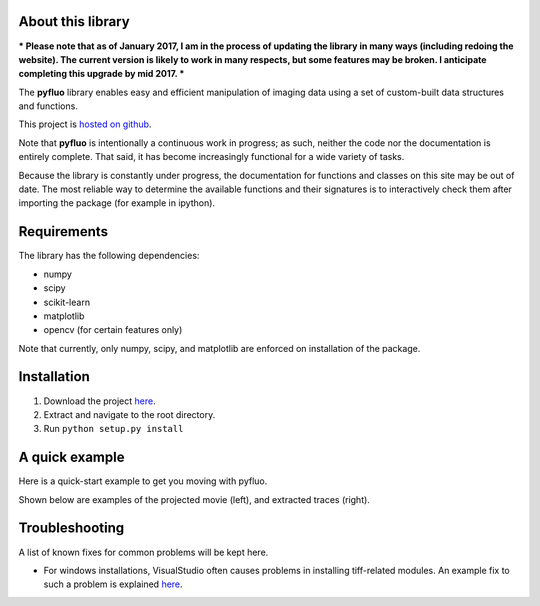 About this library
--------------------

*** Please note that as of January 2017, I am in the process of updating the library in many ways (including redoing the website). The current version is likely to work in many respects, but some features may be broken. I anticipate completing this upgrade by mid 2017. ***

The **pyfluo** library enables easy and efficient manipulation of imaging data using a set of custom-built data structures and functions.

This project is `hosted on github <https://github.com/bensondaled/pyfluo/>`_.

Note that **pyfluo** is intentionally a continuous work in progress; as such, neither the code nor the documentation is entirely complete. That said, it has become increasingly functional for a wide variety of tasks.

Because the library is constantly under progress, the documentation for functions and classes on this site may be out of date. The most reliable way to determine the available functions and their signatures is to interactively check them after importing the package (for example in ipython).

Requirements
--------------
The library has the following dependencies:

* numpy
* scipy
* scikit-learn
* matplotlib
* opencv (for certain features only)

Note that currently, only numpy, scipy, and matplotlib are enforced on installation of the package.

Installation
-------------
#. Download the project `here <https://github.com/bensondaled/pyfluo/>`_.
#. Extract and navigate to the root directory.
#. Run ``python setup.py install``

A quick example
-----------------
Here is a quick-start example to get you moving with pyfluo.

.. code-block:: python
    :linenos:

    import pyfluo as pf

    # create a movie from a tiff file
    mov = pf.Movie('mov.tif', Ts=0.032)

    # motion correct the movie
    mov = pf.motion_correct(mov, max_shift=10)

    # play the movie
    mov.play()

    # manually select some ROIs
    roi = mov.select_roi()

    # display a projection of the movie, with rois on top
    mov.project(show=True, roi=roi)

    # extract traces
    tr = mov.extract(roi)
    
    # convert traces to ∆F/F
    dff = pf.compute_dff(tr, window_size=1.0)

    # display traces
    dff.plot()

Shown below are examples of the projected movie (left), and extracted traces (right).

.. image:: imgs/movie.png
    :width: 40% 
.. image:: imgs/traces.png
    :width: 40%

Troubleshooting
------------------
A list of known fixes for common problems will be kept here.

* For windows installations, VisualStudio often causes problems in installing tiff-related modules. An example fix to such a problem is explained `here <http://stackoverflow.com/questions/2817869/error-unable-to-find-vcvarsall-bat>`_.
